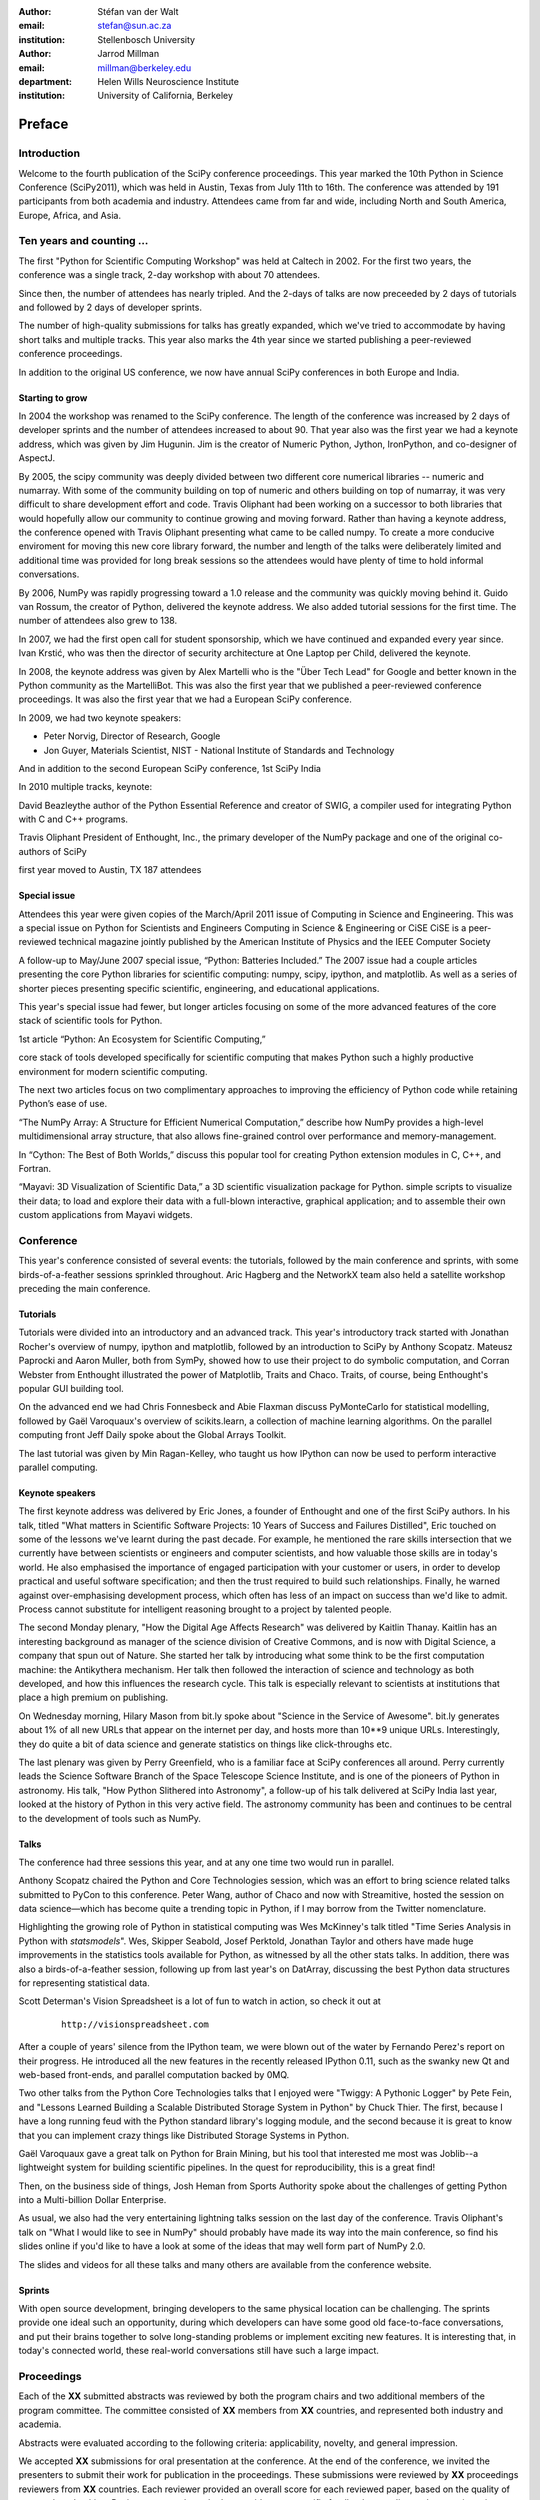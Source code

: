 :author: Stéfan van der Walt
:email: stefan@sun.ac.za
:institution: Stellenbosch University

:author: Jarrod Millman
:email: millman@berkeley.edu
:department: Helen Wills Neuroscience Institute
:institution: University of California, Berkeley

.. |emdash| unicode:: U+02014
   :trim:

-------
Preface
-------

Introduction
------------

Welcome to the fourth publication of the SciPy conference proceedings.  This
year marked the 10th Python in Science Conference (SciPy2011), which was held
in Austin, Texas from July 11th to 16th.  The conference was attended by
191 participants from both academia and industry.  Attendees came from
far and wide, including North and South America, Europe, Africa, and Asia.

Ten years and counting ...
--------------------------

The first "Python for Scientific Computing Workshop" was held at Caltech in
2002.  For the first two years, the conference was a single track, 2-day
workshop with about 70 attendees.

Since then, the number of attendees has nearly tripled. And the 2-days of
talks are now preceeded by 2 days of tutorials and followed by  2 days of
developer sprints.

The number of high-quality submissions for talks has greatly expanded, which
we've tried to accommodate by having short talks and multiple tracks.  This
year also marks the 4th year since we started publishing a peer-reviewed
conference proceedings.

In addition to the original US conference, we now have annual SciPy
conferences in both Europe and India.

Starting to grow 
~~~~~~~~~~~~~~~~~

In 2004 the workshop was renamed to the SciPy conference. The length of the
conference was increased by 2 days of developer sprints and the number of
attendees increased to about 90.  That year also was the first year we had a
keynote address, which was given by Jim Hugunin.  Jim is the creator of
Numeric Python, Jython, IronPython, and co-designer of AspectJ.

By 2005, the scipy community was deeply divided between two different core
numerical libraries -- numeric and numarray.  With some of the community
building on top of numeric and others building on top of numarray, it was very
difficult to share development effort and code.  Travis Oliphant had been
working on a successor to both libraries that would hopefully allow our
community to continue growing and moving forward. Rather than having a keynote
address, the conference opened with Travis Oliphant presenting what came to be
called numpy. To create a more conducive enviroment for moving this new core
library forward, the number and length of the talks were deliberately limited
and additional time was provided for long break sessions so the attendees
would have plenty of time to hold informal conversations.

By 2006, NumPy was rapidly progressing toward a 1.0 release and the community
was quickly moving behind it. Guido van Rossum, the creator of Python,
delivered the keynote address. We also added tutorial sessions for the first
time.  The number of attendees also grew to 138.

In 2007, we had the first open call for student sponsorship, which we have
continued and expanded every year since.  Ivan Krstić, who was then the
director of security architecture at One Laptop per Child, delivered the
keynote.

In 2008, the keynote address was given by Alex Martelli who is the "Über Tech
Lead" for Google and better known in the Python community as the MartelliBot.
This was also the first year that we published a peer-reviewed conference
proceedings.  It was also the first year that we had a European SciPy
conference.

In 2009, we had two keynote speakers:

- Peter Norvig, Director of Research, Google
- Jon Guyer, Materials Scientist, NIST - National Institute of Standards and
  Technology

And in addition to the second European SciPy conference,
1st SciPy India

In 2010
multiple tracks,
keynote:

David Beazleythe author of the Python Essential Reference and creator
of SWIG, a compiler used for integrating Python with C and C++
programs.

Travis Oliphant President of Enthought, Inc.,
the primary developer of the NumPy package
and one of the original co-authors of SciPy

first year moved to Austin, TX
187 attendees

Special issue
~~~~~~~~~~~~~

Attendees this year were given copies of the March/April 2011 issue of
Computing in Science and Engineering.
This was a special issue on Python for Scientists and Engineers
Computing in Science & Engineering or CiSE
CiSE is a peer-reviewed technical magazine
jointly published by the American Institute of Physics and the IEEE Computer
Society

A follow-up to May/June 2007 special issue,
“Python: Batteries Included.”
The 2007 issue had a couple articles presenting the core
Python libraries for scientific computing:
numpy, scipy, ipython, and matplotlib.
As well as a series of shorter pieces presenting specific
scientific, engineering, and educational applications.

This year's special issue had fewer, but longer articles
focusing on some of the more advanced features of
the core stack of scientific tools for Python.

1st article
“Python: An Ecosystem for Scientific Computing,”

core stack of tools developed specifically for scientific computing
that makes Python such a highly productive environment for modern scientific
computing.

The next two articles focus on two complimentary approaches to improving the
efficiency of Python code while retaining Python’s ease of use.

“The NumPy Array: A Structure for Efficient Numerical Computation,”
describe how NumPy provides a high-level multidimensional
array structure, that also allows fine-grained
control over performance and memory-management.

In “Cython: The Best of Both Worlds,”
discuss this popular tool for creating
Python extension modules in C, C++, and Fortran.

“Mayavi: 3D Visualization of Scientific Data,”
a 3D scientific visualization package for Python.
simple scripts to visualize their data; to load and
explore their data with a full-blown interactive,
graphical application; and to assemble their own
custom applications from Mayavi widgets.



Conference
----------

This year's conference consisted of several events: the tutorials,
followed by the main conference and sprints, with some
birds-of-a-feather sessions sprinkled throughout.  Aric Hagberg and
the NetworkX team also held a satellite workshop preceding the main
conference.

Tutorials
~~~~~~~~~

Tutorials were divided into an introductory and an advanced track.
This year's introductory track started with Jonathan Rocher's overview
of numpy, ipython and matplotlib, followed by an introduction to SciPy
by Anthony Scopatz. Mateusz Paprocki and Aaron Muller, both from
SymPy, showed how to use their project to do symbolic computation, and
Corran Webster from Enthought illustrated the power of Matplotlib,
Traits and Chaco.  Traits, of course, being Enthought's popular GUI
building tool.

On the advanced end we had Chris Fonnesbeck and Abie Flaxman discuss
PyMonteCarlo for statistical modelling, followed by Gaël
Varoquaux's overview of scikits.learn, a collection of machine
learning algorithms.  On the parallel computing front Jeff Daily spoke
about the Global Arrays Toolkit.

The last tutorial was given by Min Ragan-Kelley, who taught us how
IPython can now be used to perform interactive parallel computing.

Keynote speakers
~~~~~~~~~~~~~~~~

The first keynote address was delivered by Eric Jones, a founder of Enthought
and one of the first SciPy authors.  In his talk, titled "What matters in
Scientific Software Projects: 10 Years of Success and Failures Distilled",
Eric touched on some of the lessons we've learnt during the past decade.  For
example, he mentioned the rare skills intersection that we currently have
between scientists or engineers and computer scientists, and how valuable
those skills are in today's world.  He also emphasised the importance of
engaged participation with your customer or users, in order to develop
practical and useful software specification; and then the trust required to
build such relationships.  Finally, he warned against over-emphasising
development process, which often has less of an impact on success than we'd
like to admit.  Process cannot substitute for intelligent reasoning brought to
a project by talented people.

The second Monday plenary, "How the Digital Age Affects Research" was
delivered by Kaitlin Thanay.  Kaitlin has an interesting background as manager
of the science division of Creative Commons, and is now with Digital Science,
a company that spun out of Nature.  She started her talk by introducing what
some think to be the first computation machine: the Antikythera mechanism.
Her talk then followed the interaction of science and technology as both
developed, and how this influences the research cycle.  This talk is
especially relevant to scientists at institutions that place a high premium on
publishing.

On Wednesday morning, Hilary Mason from bit.ly spoke about "Science in the
Service of Awesome".  bit.ly generates about 1% of all new URLs that appear on
the internet per day, and hosts more than 10**9 unique URLs.  Interestingly,
they do quite a bit of data science and generate statistics on things like
click-throughs etc.

The last plenary was given by Perry Greenfield, who is a familiar face at
SciPy conferences all around.  Perry currently leads the Science Software
Branch of the Space Telescope Science Institute, and is one of the pioneers of
Python in astronomy.  His talk, "How Python Slithered into Astronomy", a
follow-up of his talk delivered at SciPy India last year, looked at the
history of Python in this very active field.  The astronomy community has been
and continues to be central to the development of tools such as NumPy.

Talks
~~~~~

The conference had three sessions this year, and at any one time two
would run in parallel.

Anthony Scopatz chaired the Python and Core Technologies session,
which was an effort to bring science related talks submitted to
PyCon to this conference.  Peter Wang, author of Chaco and now with
Streamitive, hosted the session on data science |emdash| which has become
quite a trending topic in Python, if I may borrow from the Twitter
nomenclature.

Highlighting the growing role of Python in statistical computing was
Wes McKinney's talk titled "Time Series Analysis in
Python with `statsmodels`".  Wes, Skipper
Seabold, Josef Perktold, Jonathan Taylor and others have made huge improvements in
the statistics tools available for Python, as
witnessed by all the other stats talks.  In addition, there was also a
birds-of-a-feather session, following up from last year's on DatArray,
discussing the best Python data structures for representing
statistical data.

Scott Determan's Vision Spreadsheet is a lot of fun to watch in
action, so check it out at

    ::

      http://visionspreadsheet.com

After a couple of years' silence from the IPython team, we were blown
out of the water by Fernando Perez's report on their progress.  He
introduced all the new features in the recently released IPython 0.11,
such as the swanky new Qt and web-based front-ends, and parallel
computation backed by 0MQ.

Two other talks from the Python Core Technologies talks that I enjoyed
were "Twiggy: A Pythonic Logger" by Pete Fein, and "Lessons Learned
Building a Scalable Distributed Storage System in Python" by Chuck
Thier.  The first, because I have a long running feud with the Python
standard library's logging module, and the second because it is great
to know that you can implement crazy things like Distributed Storage
Systems in Python.

Gaël Varoquaux gave a great talk on Python for Brain Mining, but his
tool that interested me most was Joblib--a lightweight system for
building scientific pipelines.  In the quest for reproducibility, this
is a great find!

Then, on the business side of things, Josh Heman from Sports Authority
spoke about the challenges of getting Python into a Multi-billion
Dollar Enterprise.

As usual, we also had the very entertaining lightning talks session on
the last day of the conference.  Travis Oliphant's talk on "What I
would like to see in NumPy" should probably have made its way into the
main conference, so find his slides online if you'd like to have a
look at some of the ideas that may well form part of NumPy 2.0.

The slides and videos for all these talks and many others are
available from the conference website.

Sprints
~~~~~~~

With open source development, bringing developers to the same physical
location can be challenging.  The sprints provide one ideal such an
opportunity, during which developers can have some good old
face-to-face conversations, and put their brains together to solve
long-standing problems or implement exciting new features.  It is
interesting that, in today's connected world, these real-world
conversations still have such a large impact.


Proceedings
-----------

Each of the **XX** submitted abstracts was reviewed by both the program chairs
and two additional members of the program committee. The committee consisted of
**XX** members from **XX** countries, and represented both industry and academia.

Abstracts were evaluated according to the following criteria:
applicability, novelty, and general impression.

We accepted **XX** submissions for oral presentation at the conference. At the end
of the conference, we invited the presenters to submit their work for
publication in the proceedings. These submissions were reviewed by **XX**
proceedings reviewers from **XX** countries.  Each reviewer provided an overall
score for each reviewed paper, based on the quality of approach and writing.
Reviewers were also asked to provide more specific feedback according to the
questionnaire shown in the appendix.

The tools used to produce this document are made available under an open source
license, and may be obtained from the code repository at
https://github.com/scipy/scipy-proceedings.


Acknowledgements
----------------

A conference the size of SciPy is only possible through the hard work and
dedication of a large number of volunteers.  Once again Enthought
provided significant administrative support.

We thank sponsors 

These proceedings are the result of many hours of work by authors and reviewers
alike.  We thank them for their significant investment in these manuscripts.
The names of all contributers are listed in the "Organization" section, which
forms part of the cover material.

----------

Appendix: Reviewer Questionnaire
--------------------------------

- Is the code made publicly available and does the article sufficiently
  describe how to access it?  We aim not to publish papers that essentially
  advertise propetiary software.  Therefore, if the code is not publicly
  available, please provide a one- to two- sentence response to each of the
  following questions:

  - Does the article focus on a topic other than the features
    of the software itself?
  - Can the majority of statements made be externally validated
    (i.e., without the use of the software)?
  - Is the information presented of interest to readers other than
    those at whom the software is aimed?
  - Is there any other aspect of the article that would
    justify including it despite the fact that the code
    isn't available?
  - Does the article discuss the reasons the software is closed?

- Does the article present the problem in an appropriate context?
  Specifically, does it:

  - explain why the problem is important,
  - describe in which situations it arises,
  - outline relevant previous work,
  - provide background information for non-experts

- Is the content of the paper accessible to a computational scientist
  with no specific knowledge in the given field?

- Does the paper describe a well-formulated scientific or technical
  achievement?

- Are the technical and scientific decisions well-motivated and
  clearly explained?

- Are the code examples (if any) sound, clear, and well-written?

- Is the paper factually correct?

- Is the language and grammar of sufficient quality?

- Are the conclusions justified?

- Is prior work properly and fully cited?

- Should any part of the article be shortened or expanded?

- In your view, is the paper fit for publication in the conference proceedings?
  Please suggest specific improvements and indicate whether you think the
  article needs a significant rewrite (rather than a minor revision).
